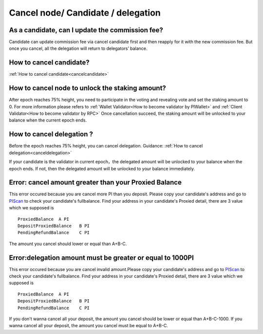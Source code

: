 ===================================
Cancel node/ Candidate / delegation
===================================

-------------------------------------------------------------
As a candidate, can I update the commission fee?
-------------------------------------------------------------
Candidate can update commission fee via cancel candidate first and then reapply for it with the new commission fee. But once you cancel, all the delegation will return to delegators’ balance.

-------------------------------------------------------------
How to cancel candidate?
-------------------------------------------------------------
:ref:`How to cancel candidate<cancelcandidate>`
 
-------------------------------------------------------------
How to cancel node to unlock the staking amount?
-------------------------------------------------------------
After epoch reaches 75% height, you need to participate in the voting and revealing vote and set the staking amount to 0. 
For more information please refers to :ref:`Wallet Validator<How to become validator by PIWallet>` and :ref:`Client Validator<How to become validator by RPC>`
Once cancellation succeed, the staking amount will be unlocked to your balance when the current epoch ends.

-------------------------------------------------------------
How to cancel delegation ?
-------------------------------------------------------------
Before the epoch reaches 75% height, you can cancel delegation. Guidance: :ref:`How to cancel delegation<canceldelegation>`

If your candidate is the validator in current epoch，the delegated amount will be unlocked to your balance when the epoch ends.
If not, then the delegated amount will be unlocked to your balance immediately.

-------------------------------------------------------------
Error: cancel amount greater than your Proxied Balance
-------------------------------------------------------------

This error occured because you are cancel more PI than you deposit. Please copy your candidate's address and go to `PIScan <https://piscan.pchain.org/fullBalance.html>`_ to check your candidate's fullbalance. Find your address in your candidate's Proxied detail, there are 3 value which we supposed is 
::
	ProxiedBalance 	A PI
	DepositProxiedBalance 	B PI
	PendingRefundBalance 	C PI

The amount you cancel should lower or equal than A+B-C.

-------------------------------------------------------------
Error:delegation amount must be greater or equal to 1000PI
-------------------------------------------------------------

This error occured because you are cancel invalid amount.Please copy your candidate's address and go to `PIScan <https://piscan.pchain.org/fullBalance.html>`_ to check your candidate's fullbalance. Find your address in your candidate's Proxied detail, there are 3 value which we supposed is 
::
	ProxiedBalance 	A PI
	DepositProxiedBalance 	B PI
	PendingRefundBalance 	C PI

If you don't wanna cancel all your deposit, the amount you cancel should be lower or equal than A+B-C-1000. If you wanna cancel all your deposit, the amount you cancel must be equal to A+B-C.
